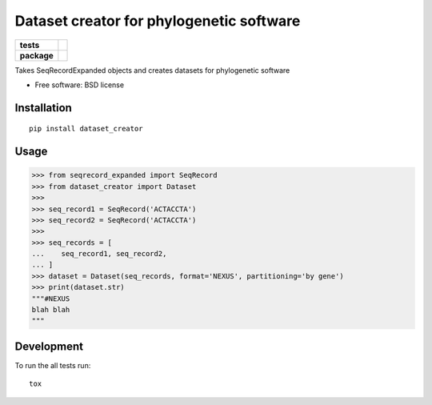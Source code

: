 =========================================
Dataset creator for phylogenetic software
=========================================

.. list-table::
    :stub-columns: 1

    * - tests
      - | |travis| |requires| |coveralls|
        | |quantified-code|
    * - package
      - |version| |downloads| |wheel| |supported-versions| |supported-implementations|

.. |travis| image:: https://travis-ci.org/carlosp420/dataset-creator.svg?branch=master
    :alt: Travis-CI Build Status
    :target: https://travis-ci.org/carlosp420/dataset-creator

.. |requires| image:: https://requires.io/github/carlosp420/dataset-creator/requirements.svg?branch=master
    :alt: Requirements Status
    :target: https://requires.io/github/carlosp420/dataset-creator/requirements/?branch=master

.. |coveralls| image:: https://coveralls.io/repos/carlosp420/dataset-creator/badge.svg?branch=master&service=github
    :alt: Coverage Status
    :target: https://coveralls.io/r/carlosp420/dataset-creator

.. |version| image:: https://img.shields.io/pypi/v/dataset_creator.svg?style=flat
    :alt: PyPI Package latest release
    :target: https://pypi.python.org/pypi/dataset_creator

.. |downloads| image:: https://img.shields.io/pypi/dm/dataset_creator.svg?style=flat
    :alt: PyPI Package monthly downloads
    :target: https://pypi.python.org/pypi/dataset_creator

.. |wheel| image:: https://img.shields.io/pypi/wheel/dataset_creator.svg?style=flat
    :alt: PyPI Wheel
    :target: https://pypi.python.org/pypi/dataset_creator

.. |supported-versions| image:: https://img.shields.io/pypi/pyversions/dataset_creator.svg?style=flat
    :alt: Supported versions
    :target: https://pypi.python.org/pypi/dataset_creator

.. |supported-implementations| image:: https://img.shields.io/pypi/implementation/dataset_creator.svg?style=flat
    :alt: Supported implementations
    :target: https://pypi.python.org/pypi/dataset_creator

.. |quantified-code| image:: https://www.quantifiedcode.com/api/v1/project/f059ab475f2547758722b80ea528c457/badge.svg
  :target: https://www.quantifiedcode.com/app/project/f059ab475f2547758722b80ea528c457
  :alt: Code issues

Takes SeqRecordExpanded objects and creates datasets for phylogenetic software

* Free software: BSD license

Installation
============

::

    pip install dataset_creator

Usage
=====
.. code-block:: python

    >>> from seqrecord_expanded import SeqRecord
    >>> from dataset_creator import Dataset
    >>>
    >>> seq_record1 = SeqRecord('ACTACCTA')
    >>> seq_record2 = SeqRecord('ACTACCTA')
    >>>
    >>> seq_records = [
    ...    seq_record1, seq_record2,
    ... ]
    >>> dataset = Dataset(seq_records, format='NEXUS', partitioning='by gene')
    >>> print(dataset.str)
    """#NEXUS
    blah blah
    """



Development
===========

To run the all tests run::

    tox
